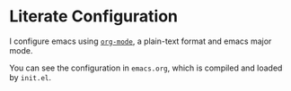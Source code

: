 * Literate Configuration

I configure emacs using [[http://orgmode.org][~org-mode~]], a plain-text format and emacs major
mode.

You can see the configuration in ~emacs.org~, which is compiled and loaded
by ~init.el~.

